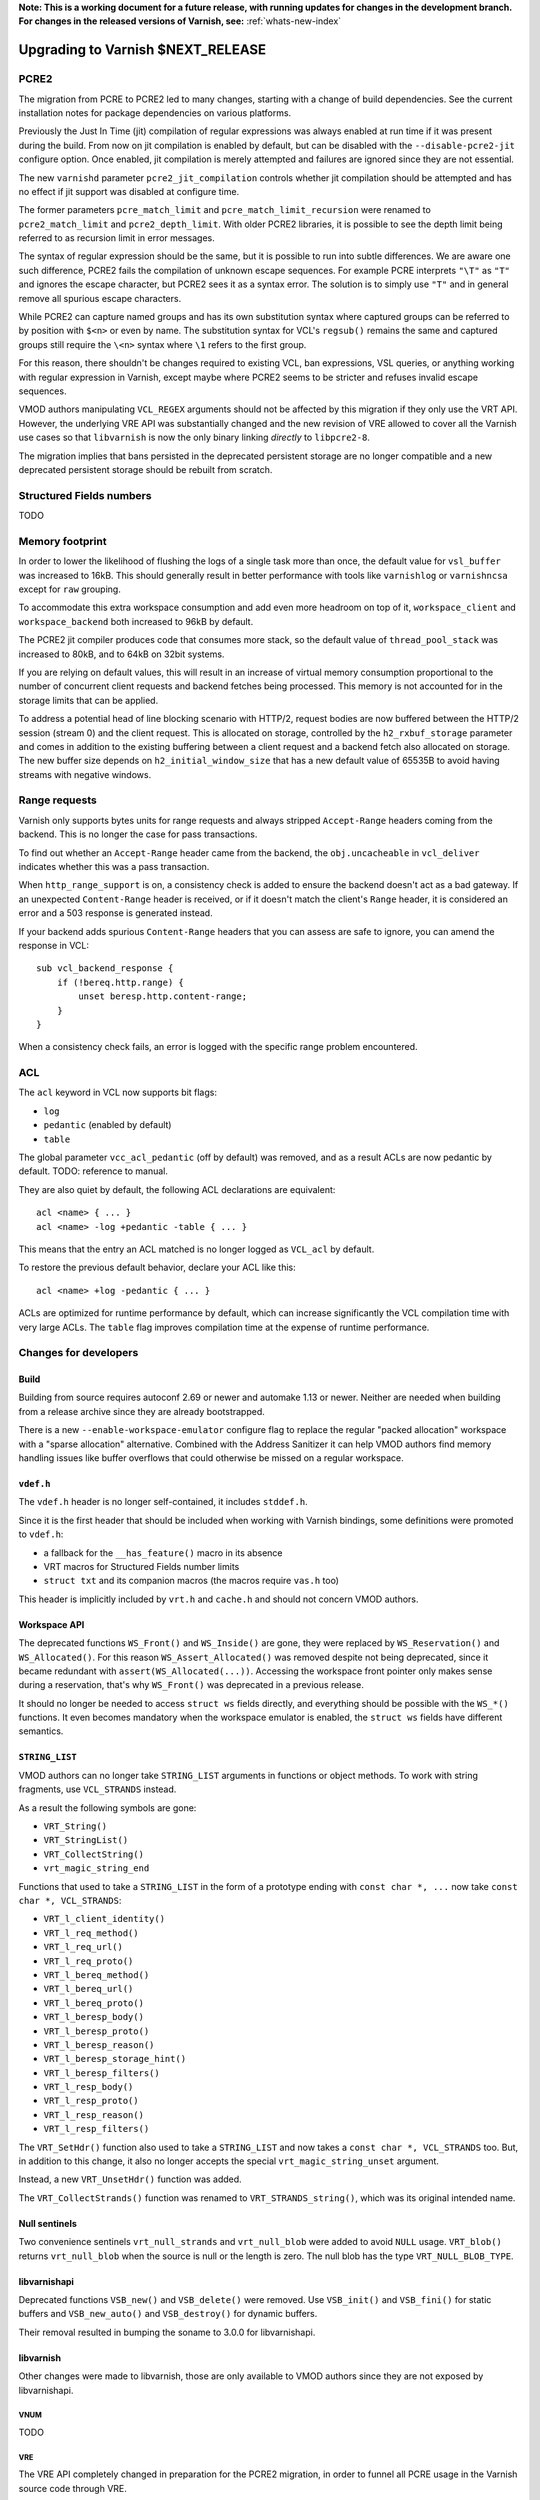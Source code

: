 ..
	Copyright 2021 Varnish Software
	SPDX-License-Identifier: BSD-2-Clause
	See LICENSE file for full text of license

**Note: This is a working document for a future release, with running
updates for changes in the development branch. For changes in the
released versions of Varnish, see:** :ref:`whats-new-index`

.. _whatsnew_upgrading_CURRENT:

%%%%%%%%%%%%%%%%%%%%%%%%%%%%%%%%%%%%%%
Upgrading to Varnish **$NEXT_RELEASE**
%%%%%%%%%%%%%%%%%%%%%%%%%%%%%%%%%%%%%%

PCRE2
=====

The migration from PCRE to PCRE2 led to many changes, starting with a
change of build dependencies. See the current installation notes for
package dependencies on various platforms.

Previously the Just In Time (jit) compilation of regular expressions was
always enabled at run time if it was present during the build. From now
on jit compilation is enabled by default, but can be disabled with the
``--disable-pcre2-jit`` configure option. Once enabled, jit compilation
is merely attempted and failures are ignored since they are not essential.

The new ``varnishd`` parameter ``pcre2_jit_compilation`` controls whether
jit compilation should be attempted and has no effect if jit support was
disabled at configure time.

The former parameters ``pcre_match_limit`` and ``pcre_match_limit_recursion``
were renamed to ``pcre2_match_limit`` and ``pcre2_depth_limit``. With older
PCRE2 libraries, it is possible to see the depth limit being referred to as
recursion limit in error messages.

The syntax of regular expression should be the same, but it is possible to
run into subtle differences. We are aware one such difference, PCRE2 fails
the compilation of unknown escape sequences. For example PCRE interprets
``"\T"`` as ``"T"`` and ignores the escape character, but PCRE2 sees it as
a syntax error. The solution is to simply use ``"T"`` and in general remove
all spurious escape characters.

While PCRE2 can capture named groups and has its own substitution syntax
where captured groups can be referred to by position with ``$<n>`` or even
by name. The substitution syntax for VCL's ``regsub()`` remains the same and
captured groups still require the ``\<n>`` syntax where ``\1`` refers to
the first group.

For this reason, there shouldn't be changes required to existing VCL, ban
expressions, VSL queries, or anything working with regular expression in
Varnish, except maybe where PCRE2 seems to be stricter and refuses invalid
escape sequences.

VMOD authors manipulating ``VCL_REGEX`` arguments should not be affected by
this migration if they only use the VRT API. However, the underlying VRE API
was substantially changed and the new revision of VRE allowed to cover all
the Varnish use cases so that ``libvarnish`` is now the only binary linking
*directly* to ``libpcre2-8``.

The migration implies that bans persisted in the deprecated persistent storage
are no longer compatible and a new deprecated persistent storage should be
rebuilt from scratch.

Structured Fields numbers
=========================

TODO

Memory footprint
================

In order to lower the likelihood of flushing the logs of a single task more
than once, the default value for ``vsl_buffer`` was increased to 16kB. This
should generally result in better performance with tools like ``varnishlog``
or ``varnishncsa`` except for ``raw`` grouping.

To accommodate this extra workspace consumption and add even more headroom
on top of it, ``workspace_client`` and ``workspace_backend`` both increased
to 96kB by default.

The PCRE2 jit compiler produces code that consumes more stack, so the default
value of ``thread_pool_stack`` was increased to 80kB, and to 64kB on 32bit
systems.

If you are relying on default values, this will result in an increase of
virtual memory consumption proportional to the number of concurrent client
requests and backend fetches being processed. This memory is not accounted
for in the storage limits that can be applied.

To address a potential head of line blocking scenario with HTTP/2, request
bodies are now buffered between the HTTP/2 session (stream 0) and the client
request. This is allocated on storage, controlled by the ``h2_rxbuf_storage``
parameter and comes in addition to the existing buffering between a client
request and a backend fetch also allocated on storage. The new buffer size
depends on ``h2_initial_window_size`` that has a new default value of 65535B
to avoid having streams with negative windows.

Range requests
==============

Varnish only supports bytes units for range requests and always stripped
``Accept-Range`` headers coming from the backend. This is no longer the case
for pass transactions.

To find out whether an ``Accept-Range`` header came from the backend, the
``obj.uncacheable`` in ``vcl_deliver`` indicates whether this was a pass
transaction.

When ``http_range_support`` is on, a consistency check is added to ensure
the backend doesn't act as a bad gateway. If an unexpected ``Content-Range``
header is received, or if it doesn't match the client's ``Range`` header,
it is considered an error and a 503 response is generated instead.

If your backend adds spurious ``Content-Range`` headers that you can assess
are safe to ignore, you can amend the response in VCL::

    sub vcl_backend_response {
        if (!bereq.http.range) {
            unset beresp.http.content-range;
        }
    }

When a consistency check fails, an error is logged with the specific range
problem encountered.

ACL
===

The ``acl`` keyword in VCL now supports bit flags:

- ``log``
- ``pedantic`` (enabled by default)
- ``table``

The global parameter ``vcc_acl_pedantic`` (off by default) was removed, and
as a result ACLs are now pedantic by default. TODO: reference to manual.

They are also quiet by default, the following ACL declarations are
equivalent::

    acl <name> { ... }
    acl <name> -log +pedantic -table { ... }

This means that the entry an ACL matched is no longer logged as ``VCL_acl`` by
default.

To restore the previous default behavior, declare your ACL like this::

    acl <name> +log -pedantic { ... }

ACLs are optimized for runtime performance by default, which can increase
significantly the VCL compilation time with very large ACLs. The ``table``
flag improves compilation time at the expense of runtime performance.

Changes for developers
=======================

Build
-----

Building from source requires autoconf 2.69 or newer and automake 1.13 or
newer. Neither are needed when building from a release archive since they
are already bootstrapped.

There is a new ``--enable-workspace-emulator`` configure flag to replace the
regular "packed allocation" workspace with a "sparse allocation" alternative.
Combined with the Address Sanitizer it can help VMOD authors find memory
handling issues like buffer overflows that could otherwise be missed on a
regular workspace.

``vdef.h``
----------

The ``vdef.h`` header is no longer self-contained, it includes ``stddef.h``.

Since it is the first header that should be included when working with Varnish
bindings, some definitions were promoted to ``vdef.h``:

- a fallback for the ``__has_feature()`` macro in its absence
- VRT macros for Structured Fields number limits
- ``struct txt`` and its companion macros (the macros require ``vas.h`` too)

This header is implicitly included by ``vrt.h`` and ``cache.h`` and should not
concern VMOD authors.

Workspace API
-------------

The deprecated functions ``WS_Front()`` and ``WS_Inside()`` are gone, they
were replaced by ``WS_Reservation()`` and ``WS_Allocated()``. For this reason
``WS_Assert_Allocated()`` was removed despite not being deprecated, since it
became redundant with ``assert(WS_Allocated(...))``. Accessing the workspace
front pointer only makes sense during a reservation, that's why ``WS_Front()``
was deprecated in a previous release.

It should no longer be needed to access ``struct ws`` fields directly, and
everything should be possible with the ``WS_*()`` functions. It even becomes
mandatory when the workspace emulator is enabled, the ``struct ws`` fields
have different semantics.

``STRING_LIST``
---------------

VMOD authors can no longer take ``STRING_LIST`` arguments in functions or
object methods. To work with string fragments, use ``VCL_STRANDS`` instead.

As a result the following symbols are gone:

- ``VRT_String()``
- ``VRT_StringList()``
- ``VRT_CollectString()``
- ``vrt_magic_string_end``

Functions that used to take a ``STRING_LIST`` in the form of a prototype
ending with ``const char *, ...`` now take ``const char *, VCL_STRANDS``:

- ``VRT_l_client_identity()``
- ``VRT_l_req_method()``
- ``VRT_l_req_url()``
- ``VRT_l_req_proto()``
- ``VRT_l_bereq_method()``
- ``VRT_l_bereq_url()``
- ``VRT_l_bereq_proto()``
- ``VRT_l_beresp_body()``
- ``VRT_l_beresp_proto()``
- ``VRT_l_beresp_reason()``
- ``VRT_l_beresp_storage_hint()``
- ``VRT_l_beresp_filters()``
- ``VRT_l_resp_body()``
- ``VRT_l_resp_proto()``
- ``VRT_l_resp_reason()``
- ``VRT_l_resp_filters()``

The ``VRT_SetHdr()`` function also used to take a ``STRING_LIST`` and now
takes a ``const char *, VCL_STRANDS`` too. But, in addition to this change,
it also no longer accepts the special ``vrt_magic_string_unset`` argument.

Instead, a new ``VRT_UnsetHdr()`` function was added.

The ``VRT_CollectStrands()`` function was renamed to ``VRT_STRANDS_string()``,
which was its original intended name.

Null sentinels
--------------

Two convenience sentinels ``vrt_null_strands`` and ``vrt_null_blob`` were
added to avoid ``NULL`` usage. ``VRT_blob()`` returns ``vrt_null_blob`` when
the source is null or the length is zero. The null blob has the type
``VRT_NULL_BLOB_TYPE``.

libvarnishapi
-------------

Deprecated functions ``VSB_new()`` and ``VSB_delete()`` were removed. Use
``VSB_init()`` and ``VSB_fini()`` for static buffers and ``VSB_new_auto()``
and ``VSB_destroy()`` for dynamic buffers.

Their removal resulted in bumping the soname to 3.0.0 for libvarnishapi.

libvarnish
----------

Other changes were made to libvarnish, those are only available to VMOD
authors since they are not exposed by libvarnishapi.

VNUM
''''

TODO

VRE
'''

The VRE API completely changed in preparation for the PCRE2 migration, in
order to funnel all PCRE usage in the Varnish source code through VRE.

Similarly to how parameters were renamed, the ``match_recursion`` field from
``struct vre_limits`` was renamed to ``depth``. It has otherwise the same
meaning and purpose.

Notable breaking changes:

- ``VRE_compile()`` signature changed
- ``VRE_exec()`` was replaced:
  - ``VRE_match()`` does simple matching
  - ``VRE_capture()`` captures matched groups in a ``txt`` array
  - ``VRE_sub()`` substitute matches with a replacement in a VSB
- ``VRE_error()`` prints an error message for all the functions above in a VSB
- ``VRE_export()`` packs a usable ``vre_t`` that can be persisted as a byte
  stream

An exported regular expression takes the form of a byte stream of a given size
that can be used as-is by the various matching functions. Care should be taken
to always maintain pointer alignment of an exported ``vre_t``.

The ``VRE_ERROR_NOMATCH`` symbol is now hard-linked like ``VRE_CASELESS``, and
``VRE_NOTEMPTY`` is no longer supported. There are no match options left in
the VRE facade but the ``VRE_match()``, ``VRE_capture()`` and ``VRE_sub()``
functions still take an ``options`` argument to keep the ability of allowing
match options in the future.

The ``VRE_ERROR_LEN`` gives a size that should be safe to avoid truncated
error messages in a static buffer.

To gain full access to PCRE2 features from a regular expression provided via
``vre_t`` a backend-specific ``vre_pcre2.h`` contains a ``VRE_unpack()``
function. This opens for example the door to ``pcre2_substitute()`` with the
PCRE2 substitution syntax and named capture groups as an alternative to VCL's
``regsub()`` syntax backed by ``VRE_sub()``.

Ideally, ``vre_pcre2.h`` will be the only breaking change next time we move
to a different regular expression engine. Hopefully not too soon.

*eof*
